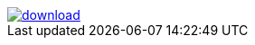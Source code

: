 image::https://api.bintray.com/packages/neworgtwo/link/link/images/download.png[link="https://bintray.net/neworgtwo/link/link/_latestVersion"]
